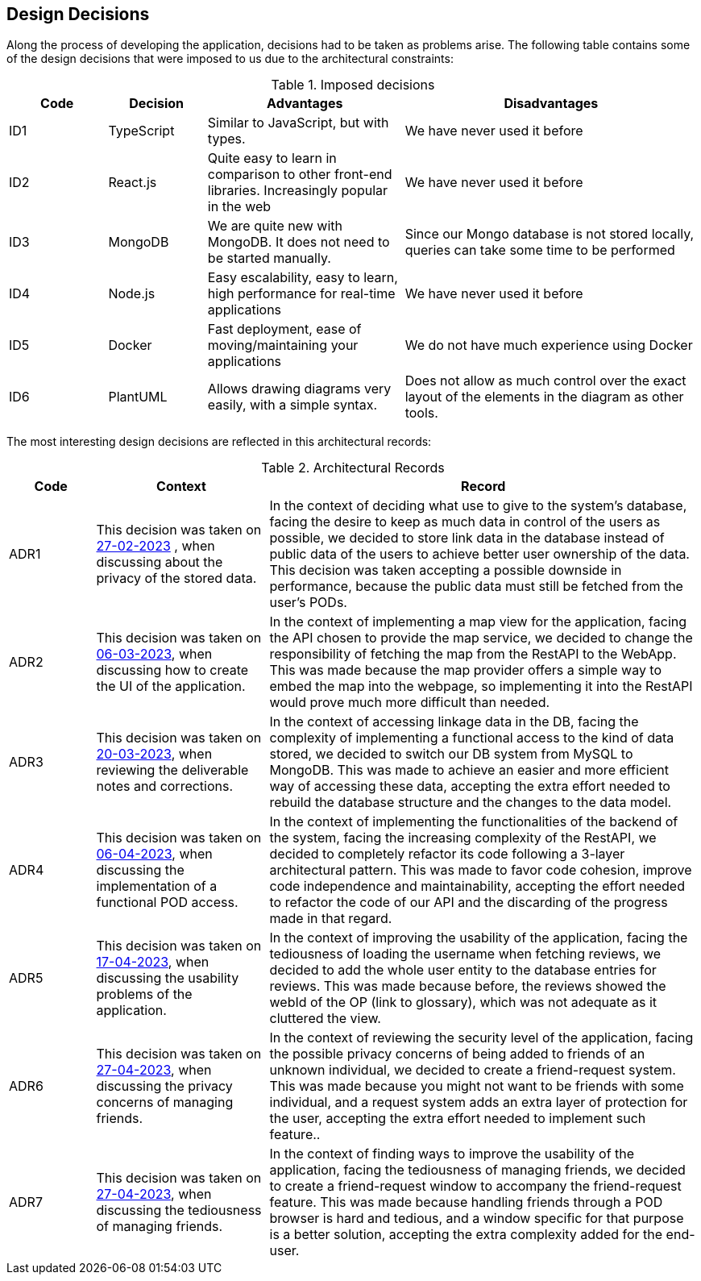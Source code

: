 [[section-design-decisions]]
== Design Decisions

Along the process of developing the application, decisions had to be taken as problems arise.
The following table contains some of the design decisions that were imposed to us due to the architectural constraints:

.Imposed decisions
[options="header",cols="1,1,2,3"]
|===
|Code|Decision|Advantages|Disadvantages
|ID1| TypeScript | Similar to JavaScript, but with types.|We have never used it before
|ID2| React.js | Quite easy to learn in comparison to other front-end libraries. Increasingly popular in the web|We have never used it before
|ID3| MongoDB | We are quite new with MongoDB. It does not need to be started manually.|Since our Mongo database is not stored locally, queries can take some time to be performed
|ID4| Node.js | Easy escalability, easy to learn, high performance for real-time applications|We have never used it before
|ID5| Docker | Fast deployment, ease of moving/maintaining your applications|We do not have much experience using Docker
|ID6| PlantUML | Allows drawing diagrams very easily, with a simple syntax.|Does not allow as much control over the exact layout of the elements in the diagram as other tools.
|===

The most interesting design decisions are reflected in this architectural records:

.Architectural Records
[options="header",cols="1,2,5"]
|===
|Code |Context |Record

|ADR1 | This decision was taken on link:https://github.com/Arquisoft/lomap_en1a/wiki/2023-02-27[27-02-2023] , when discussing about the privacy of the stored data. | In the context of deciding what use to give to the system's database, facing the desire to keep as much data in control of the users as possible, we decided to store link data in the database instead of public data of the users to achieve better user ownership of the data. This decision was taken accepting a possible downside in performance, because the public data must still be fetched from the user's PODs.

|ADR2 | This decision was taken on link:https://github.com/Arquisoft/lomap_en1a/wiki/2023-03-06[06-03-2023], when discussing how to create the UI of the application. | In the context of implementing a map view for the application, facing the API chosen to provide the map service, we decided to change the responsibility of fetching the map from the RestAPI to the WebApp. This was made because the map provider offers a simple way to embed the map into the webpage, so implementing it into the RestAPI would prove much more difficult than needed.

|ADR3 | This decision was taken on link:https://github.com/Arquisoft/lomap_en1a/wiki/2023-03-20[20-03-2023], when reviewing the deliverable notes and corrections. | In the context of accessing linkage data in the DB, facing the complexity of implementing a functional access to the kind of data stored, we decided to switch our DB system from MySQL to MongoDB. This was made to achieve an easier and more efficient way of accessing these data, accepting the extra effort needed to rebuild the database structure and the changes to the data model.

|ADR4 | This decision was taken on link:https://github.com/Arquisoft/lomap_en1a/wiki/2023-04-06[06-04-2023], when discussing the implementation of a functional POD access. | In the context of implementing the functionalities of the backend of the system, facing the increasing complexity of the RestAPI, we decided to completely refactor its code following a 3-layer architectural pattern. This was made to favor code cohesion, improve code independence and maintainability, accepting the effort needed to refactor the code of our API and the discarding of the progress made in that regard.

|ADR5 | This decision was taken on link:https://github.com/Arquisoft/lomap_en1a/wiki/2023-04-17[17-04-2023], when discussing the usability problems of the application. | In the context of improving the usability of the application, facing the tediousness of loading the username when fetching reviews, we decided to add the whole user entity to the database entries for reviews. This was made because before, the reviews showed the webId of the OP (link to glossary), which was not adequate as it cluttered the view.

|ADR6 | This decision was taken on link:https://github.com/Arquisoft/lomap_en1a/wiki/2023-04-27[27-04-2023], when discussing the privacy concerns of managing friends. | In the context of reviewing the security level of the application, facing the possible privacy concerns of being added to friends of an unknown individual, we decided to create a friend-request system. This was made because you might not want to be friends with some individual, and a request system adds an extra layer of protection for the user, accepting the extra effort needed to implement such feature..

|ADR7 | This decision was taken on link:https://github.com/Arquisoft/lomap_en1a/wiki/2023-04-27[27-04-2023], when discussing the tediousness of managing friends. | In the context of finding ways to improve the usability of the application, facing the tediousness of managing friends, we decided to create a friend-request window to accompany the friend-request feature. This was made because handling friends through a POD browser is hard and tedious, and a window specific for that purpose is a better solution, accepting the extra complexity added for the end-user.



|===


